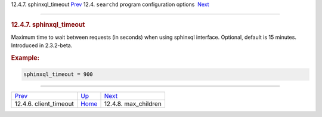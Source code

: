 .. raw:: html

   <div class="navheader">

12.4.7. sphinxql\_timeout
`Prev <conf-client-timeout.html>`__ 
12.4. \ ``searchd`` program configuration options
 `Next <conf-max-children.html>`__

--------------

.. raw:: html

   </div>

.. raw:: html

   <div class="sect2">

.. raw:: html

   <div class="titlepage">

.. raw:: html

   <div>

.. raw:: html

   <div>

.. rubric:: 12.4.7. sphinxql\_timeout
   :name: sphinxql_timeout
   :class: title

.. raw:: html

   </div>

.. raw:: html

   </div>

.. raw:: html

   </div>

Maximum time to wait between requests (in seconds) when using sphinxql
interface. Optional, default is 15 minutes. Introduced in 2.3.2-beta.

.. rubric:: Example:
   :name: example

.. code:: programlisting

    sphinxql_timeout = 900

.. raw:: html

   </div>

.. raw:: html

   <div class="navfooter">

--------------

+----------------------------------------+-----------------------------------+--------------------------------------+
| `Prev <conf-client-timeout.html>`__    | `Up <confgroup-searchd.html>`__   |  `Next <conf-max-children.html>`__   |
+----------------------------------------+-----------------------------------+--------------------------------------+
| 12.4.6. client\_timeout                | `Home <index.html>`__             |  12.4.8. max\_children               |
+----------------------------------------+-----------------------------------+--------------------------------------+

.. raw:: html

   </div>
